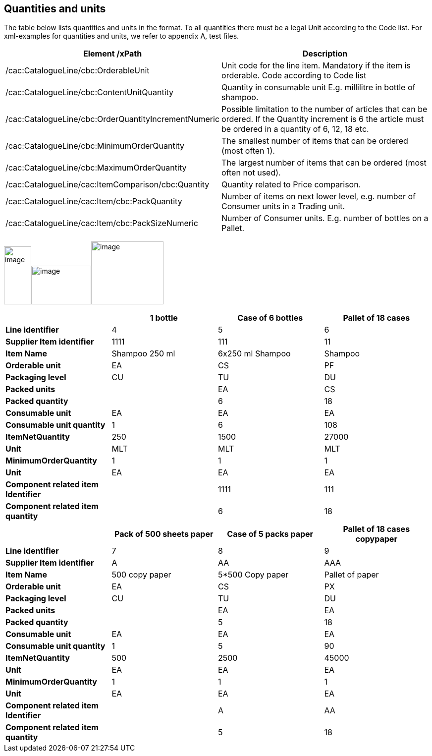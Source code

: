 [[quantities-and-units]]
== Quantities and units

The table below lists quantities and units in the format.
To all quantities there must be a legal Unit according to the Code list.
For xml-examples for quantities and units, we refer to appendix A, test files.

[cols=",",options="header",]
|====
|*Element /xPath* |*Description*
|/cac:CatalogueLine/cbc:OrderableUnit |Unit code for the line item.
Mandatory if the item is orderable.
Code according to Code list
|/cac:CatalogueLine/cbc:ContentUnitQuantity |Quantity in consumable unit E.g. millilitre in bottle of shampoo.
|/cac:CatalogueLine/cbc:OrderQuantityIncrementNumeric |Possible limitation to the number of articles that can be ordered.
If the Quantity increment is 6 the article must be ordered in a quantity of 6, 12, 18 etc.
|/cac:CatalogueLine/cbc:MinimumOrderQuantity |The smallest number of items that can be ordered (most often 1).
|/cac:CatalogueLine/cbc:MaximumOrderQuantity |The largest number of items that can be ordered (most often not used).
|/cac:CatalogueLine/cac:ItemComparison/cbc:Quantity |Quantity related to Price comparison.
|/cac:CatalogueLine/cac:Item/cbc:PackQuantity |Number of items on next lower level, e.g. number of Consumer units in a Trading unit.
|/cac:CatalogueLine/cac:Item/cbc:PackSizeNumeric |Number of Consumer units.
E.g. number of bottles on a Pallet.
|====

image:images/image6.png[image,width=55,height=117]image:images/image8.png[image,width=121,height=78]image:images/image7.png[image,width=146,height=127]

[cols=",,,",options="header",]
|====
|* * |*1 bottle* |*Case of 6 bottles* |*Pallet of 18 cases*
|*Line identifier* |4 |5 |6
|*Supplier Item identifier* |1111 |111 |11
|*Item Name* |Shampoo 250 ml |6x250 ml Shampoo |Shampoo
|*Orderable unit* |EA |CS |PF
|*Packaging level* |CU |TU |DU
|*Packed units* |  |EA |CS
|*Packed quantity* |  |6 |18
|*Consumable unit* |EA |EA |EA
|*Consumable unit quantity* |1 |6 |108
|*ItemNetQuantity* |250 |1500 |27000
|*Unit* |MLT |MLT |MLT
|*MinimumOrderQuantity* |1 |1 |1
|*Unit* |EA |EA |EA
|*Component related item Identifier* |  |1111 |111
|*Component related item quantity* |  |6 |18
|====

[cols=",,,",options="header",]
|====
|* * |*Pack of 500 sheets paper* |*Case of 5 packs paper* a|
*Pallet of 18 cases*

*copypaper*

|*Line identifier* |7 |8 |9
|*Supplier Item identifier* |A |AA |AAA
|*Item Name* |500 copy paper |5*500 Copy paper |Pallet of paper
|*Orderable unit* |EA |CS |PX
|*Packaging level* |CU |TU |DU
|*Packed units* |  |EA |EA
|*Packed quantity* |  |5 |18
|*Consumable unit* |EA |EA |EA
|*Consumable unit quantity* |1 |5 |90
|*ItemNetQuantity* |500 |2500 |45000
|*Unit* |EA |EA |EA
|*MinimumOrderQuantity* |1 |1 |1
|*Unit* |EA |EA |EA
|*Component related item Identifier* |  |A |AA
|*Component related item quantity* |  |5 |18
|====
